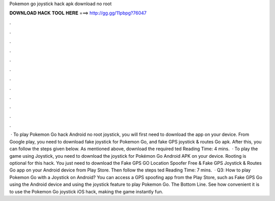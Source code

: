Pokemon go joystick hack apk download no root

𝐃𝐎𝐖𝐍𝐋𝐎𝐀𝐃 𝐇𝐀𝐂𝐊 𝐓𝐎𝐎𝐋 𝐇𝐄𝐑𝐄 ===> http://gg.gg/11pbpg?76047

.

.

.

.

.

.

.

.

.

.

.

.

 · To play Pokemon Go hack Android no root joystick, you will first need to download the app on your device. From Google play, you need to download fake joystick for Pokemon Go, and fake GPS joystick & routes Go apk. After this, you can follow the steps given below. As mentioned above, download the required ted Reading Time: 4 mins.  · To play the game using Joystick, you need to download the joystick for Pokémon Go Android APK on your device. Rooting is optional for this hack. You just need to download the Fake GPS GO Location Spoofer Free & Fake GPS Joystick & Routes Go app on your Android device from Play Store. Then follow the steps ted Reading Time: 7 mins.  · Q3: How to play Pokemon Go with a Joystick on Android? You can access a GPS spoofing app from the Play Store, such as Fake GPS Go using the Android device and using the joystick feature to play Pokemon Go. The Bottom Line. See how convenient it is to use the Pokemon Go joystick iOS hack, making the game instantly fun.